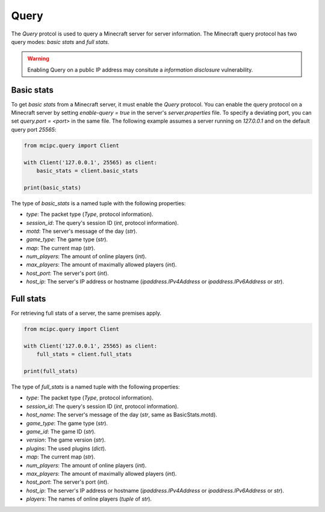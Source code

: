 Query
=====

The `Query` protcol is used to query a Minecraft server for server information.
The Minecraft query protocol has two query modes: *basic stats* and *full stats*.

.. warning::

   Enabling Query on a public IP address may consitute a *information disclosure* vulnerability.

Basic stats
-----------

To get *basic stats* from a Minecraft server, it must enable the `Query` protocol.
You can enable the query protocol on a Minecraft server by setting `enable-query = true` in the server's `server.properties` file.
To specify a deviating port, you can set `query.port = <port>` in the same file.
The following example assumes a server running on `127.0.0.1` and on the default query port `25565`:

.. code-block:: python

    from mcipc.query import Client

    with Client('127.0.0.1', 25565) as client:
        basic_stats = client.basic_stats

    print(basic_stats)

The type of `basic_stats` is a named tuple with the following properties:

* `type`: The packet type (`Type`, protocol information).
* `session_id`: The query's session ID (`int`, protocol information).
* `motd`: The server's message of the day (`str`).
* `game_type`: The game type (`str`).
* `map`: The current map (`str`).
* `num_players`: The amount of online players (`int`).
* `max_players`: The amount of maximally allowed players (`int`).
* `host_port`: The server's port (`int`).
* `host_ip`: The server's IP address or hostname (`ipaddress.IPv4Address` or `ipaddress.IPv6Address` or `str`).

Full stats
----------

For retrieving full stats of a server, the same premises apply.

.. code-block:: python

    from mcipc.query import Client

    with Client('127.0.0.1', 25565) as client:
        full_stats = client.full_stats

    print(full_stats)

The type of `full_stats` is a named tuple with the following properties:

* `type`: The packet type (`Type`, protocol information).
* `session_id`: The query's session ID (`int`, protocol information).
* `host_name`: The server's message of the day (`str`, same as BasicStats.motd).
* `game_type`: The game type (`str`).
* `game_id`: The game ID (`str`).
* `version`: The game version (`str`).
* `plugins`: The used plugins (`dict`).
* `map`: The current map (`str`).
* `num_players`: The amount of online players (`int`).
* `max_players`: The amount of maximally allowed players (`int`).
* `host_port`: The server's port (`int`).
* `host_ip`: The server's IP address or hostname (`ipaddress.IPv4Address` or `ipaddress.IPv6Address` or `str`).
* `players`: The names of online players (`tuple` of `str`).
